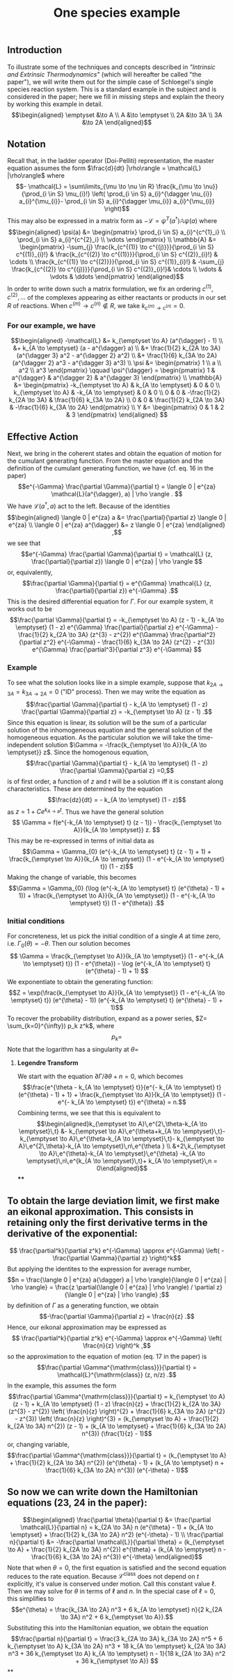 #+TITLE: One species example

** *Introduction*
:PROPERTIES:
:later: 1611887761901
:END:

To illustrate some of the techniques and concepts described in [[Intrinsic and Extrinsic Thermodynamics for Stochastic Population Processes with Multi-Level Large-Deviation Structure by Eric Smith in 2020]["Intrinsic and Extrinsic Thermodynamics"]]   (which will hereafter be called "the paper"), we will write them out for the simple case of Schloegel's single species reaction system.  This is a standard example in the subject and is considered in the paper; here we fill in missing steps and explain   the theory by working this example in detail.
\[\begin{aligned}
  \emptyset &\to A \\
  A &\to \emptyset \\
  2A &\to 3A \\
  3A &\to 2A
\end{aligned}\]
** *Notation*
:PROPERTIES:
:later: 1611938011441
:END:

Recall that, in the ladder operator (Doi-Pelliti) representation, the master equation assumes the form \(\frac{d}{dt} |\rho\rangle = \mathcal{L} |\rho\rangle\) where
\[- \mathcal{L} = \sum\limits_{\mu \to \nu \in R}
                           \frac{k_{\mu \to \nu}}{\prod_{i \in S} \mu_{i}!}
                           \left( \prod_{i \in S} a_{i}^{\dagger \nu_{i}} a_{i}^{\mu_{i}}-
                           \prod_{i \in S} a_{i}^{\dagger \mu_{i}} a_{i}^{\mu_{i}} \right)\]
This may also be expressed in a matrix form as \(-\mathcal{L} = \psi^{T} (a^{\dagger}) \mathbb{A} \psi(a)\) where
\[\begin{aligned}
  \psi(a) &= \begin{pmatrix} 
                      \prod_{i \in S} a_{i}^{c^{1}_i} \\
                      \prod_{i \in S} a_{i}^{c^{2}_i} \\ \vdots
                   \end{pmatrix} \\
  \mathbb{A} &= \begin{pmatrix}
                            -\sum_{j} \frac{k_{c^{(1)} \to c^{(j)}}}{\prod_{i \in S} c^{(1)}_{i}!} &
                            \frac{k_{c^{(2)} \to c^{(1)}}}{\prod_{i \in S} c^{(2)}_{i}!} &
                            \cdots \\
                            \frac{k_{c^{(1)} \to c^{(2)}}}{\prod_{i \in S} c^{(1)}_{i}!} &
                            -\sum_{j} \frac{k_{c^{(2)} \to c^{(j)}}}{\prod_{i \in S} c^{(2)}_{i}!}&
                            \cdots \\ \vdots & \vdots & \ddots
 \end{pmatrix}
 \end{aligned}\]
In order to write down such a matrix formulation, we fix an ordering \(c^{(1)}, c^{(2)}, \ldots\) of the complexes appearing as either reactants or products in our set \(R\) of reactions.  When \(c^{(m)} \to c^{(n)} \notin R\), we take \(k_{c^{(m)} \to c^{(n)}} = 0\).
*** For our example, we have
:PROPERTIES:
:later: 1611946539401
:END:
\[\begin{aligned} -\mathcal{L} &= k_{\emptyset \to A} (a^{\dagger} - 1) \\ &+ k_{A \to \emptyset} (a - a^{\dagger} a) \\ &+ \frac{1}{2} k_{2A \to 3A} (a^{\dagger 3} a^2 - a^{\dagger 2} a^2) \\ &+ \frac{1}{6} k_{3A \to 2A} (a^{\dagger 2} a^3 - a^{\dagger 3} a^3) \\ \psi &= \begin{pmatrix} 1 \\ a \\ a^2 \\ a^3 \end{pmatrix} \qquad \psi^{\dagger} = \begin{pmatrix} 1 & a^{\dagger} & a^{\dagger 2} & a^{\dagger 3} \end{pmatrix} \\ \mathbb{A} &= \begin{pmatrix} -k_{\emptyset \to A} & k_{A \to \emptyset} & 0 & 0 \\ k_{\emptyset \to A} & -k_{A \to \emptyset} & 0 & 0 \\ 0 & 0 & -\frac{1}{2} k_{2A \to 3A} & \frac{1}{6} k_{3A \to 2A} \\ 0 & 0 & \frac{1}{2} k_{2A \to 3A} & -\frac{1}{6} k_{3A \to 2A} \end{pmatrix} \\ Y &= \begin{pmatrix} 0 & 1 & 2 & 3 \end{pmatrix} \end{aligned} \]
** *Effective Action*

Next, we bring in the coherent states and obtain the equation of motion for the cumulant generating function.  From the master equation and the definition of the cumulant generating function, we have (cf. eq. 16 in the paper)
\[e^{-\Gamma} \frac{\partial \Gamma}{\partial t} = \langle 0 | e^{za} \mathcal{L}(a^{\dagger}, a) | \rho \rangle . \]
We have \(\mathcal{L}(a^{\dagger}, a)\) act to the left.  Because of the identities
\[\begin{aligned}  \langle 0 | e^{za} a &= \frac{\partial}{\partial z} \langle 0 | e^{za} \\ \langle 0 | e^{za} a^{\dagger} &= z \langle 0 | e^{za} \end{aligned} ,\]
we see that
\[e^{-\Gamma} \frac{\partial \Gamma}{\partial t} = \mathcal{L} (z, \frac{\partial}{\partial z}) \langle 0 | e^{za} | \rho \rangle \]
or, equivalently,
\[\frac{\partial \Gamma}{\partial t} = e^{\Gamma} \mathcal{L} (z, \frac{\partial}{\partial z}) e^{-\Gamma} .\]
This is the desired differential equation for \(\Gamma\).  For our example system, it works out to be
\[\frac{\partial \Gamma}{\partial t} = -k_{\emptyset \to A} (z - 1)  - k_{A \to \emptyset} (1 - z) e^{\Gamma} \frac{\partial}{\partial z} e^{-\Gamma} - \frac{1}{2} k_{2A \to 3A} (z^{3} - z^{2}) e^{\Gamma} \frac{\partial^2}{\partial z^2} e^{-\Gamma} - \frac{1}{6} k_{3A \to 2A} (z^{2} - z^{3}) e^{\Gamma} \frac{\partial^3}{\partial z^3} e^{-\Gamma} \]
*** *Example*
:PROPERTIES:
:later: 1613497118510
:done: 1613497121021
:END:

To see what the solution looks like in a simple example, suppose that \(k_{2A \to 3A} = k_{3A \to 2A} = 0\) ("ID" process).  Then we may write the equation as
\[\frac{\partial \Gamma}{\partial t} - k_{A \to \emptyset} (1 - z) \frac{\partial \Gamma}{\partial z} = -k_{\emptyset \to A} (z - 1) .\]
Since this equation is linear, its solution will be the sum of a particular solution of the inhomogeneous equation and the general solution of the homogeneous equation.   As the particular solution we will take the time-independent solution \(\Gamma = -\frac{k_{\emptyset \to A}}{k_{A \to \emptyset}} z\).  Since the homogenous equation,
\[\frac{\partial \Gamma}{\partial t} - k_{A \to \emptyset} (1 - z) \frac{\partial \Gamma}{\partial z} =0,\]
is of first order, a function of \(z\) and \(t\) will be a solution iff it is constant along characteristics.  These are determined by the equation
\[\frac{dz}{dt} = - k_{A \to \emptyset} (1 - z)\]
as \(z = 1 + C e^{k_{A \to \emptyset} t}\).  Thus we have the general solution
\[ \Gamma = f(e^{-k_{A \to \emptyset} t} (z - 1)) - \frac{k_{\emptyset \to A}}{k_{A \to \emptyset}} z. \]
This may be re-expressed in terms of initial data as
\[\Gamma = \Gamma_{0} (e^{-k_{A \to \emptyset} t} (z - 1) + 1) + \frac{k_{\emptyset \to A}}{k_{A \to \emptyset}} (1 - e^{-k_{A \to \emptyset} t}) (1 - z)\]
Making the change of variable, this becomes
\[\Gamma = \Gamma_{0} (\log (e^{-k_{A \to \emptyset} t} (e^{\theta} - 1) + 1)) + \frac{k_{\emptyset \to A}}{k_{A \to \emptyset}} (1 - e^{-k_{A \to \emptyset} t}) (1 - e^{\theta}) .\]
*** *Initial conditions*

For concreteness, let us pick the initial condition of a single \(A\) at time zero, i.e. \(\Gamma_{0} (\theta) = -\theta\).  Then our solution becomes
\[ \Gamma = \frac{k_{\emptyset \to A}}{k_{A \to \emptyset}} (1 - e^{-k_{A \to \emptyset} t}) (1 - e^{\theta}) - \log (e^{-k_{A \to \emptyset} t} (e^{\theta} - 1) + 1) \]
We exponentiate to obtain the generating function:
\[Z = \exp(\frac{k_{\emptyset \to A}}{k_{A \to \emptyset}} (1 - e^{-k_{A \to \emptyset} t}) (e^{\theta} - 1)) (e^{-k_{A \to \emptyset} t} (e^{\theta} - 1) + 1)\]
To recover the probability distribution, expand as a power series, \(Z= \sum_{k=0}^{\infty}) p_k z^k\), where
\[p_{k} = \]
Note that the logarithm has a singularity at \(\theta = \)
**** *Legendre Transform*

We start with the equation \(\partial \Gamma/\partial \theta + n = 0\), which becomes
\[\frac{e^{\theta - k_{A \to \emptyset} t}}{e^{- k_{A \to \emptyset} t} (e^{\theta} - 1) + 1} + \frac{k_{\emptyset \to A}}{k_{A \to \emptyset}} (1 - e^{- k_{A \to \emptyset} t}) e^{\theta} = n.\]
Combining terms, we see that this is equivalent to
$$\begin{aligned}k_{\emptyset \to A}\,e^{2\,\theta-k_{A \to \emptyset}\,t} &-
 k_{\emptyset \to A}\,e^{\theta+k_{A \to \emptyset}\,t}-
 k_{\emptyset \to A}\,e^{\theta-k_{A \to \emptyset}\,t}-
 k_{\emptyset \to A}\,e^{2\,\theta}-k_{A \to \emptyset}\,n\,e^{\theta
 } \\ &+2\,k_{\emptyset \to A}\,e^{\theta}-k_{A \to \emptyset}\,e^{\theta}
 -k_{A \to \emptyset}\,n\,e^{k_{A \to \emptyset}\,t}+
 k_{A \to \emptyset}\,n = 0\end{aligned}$$
****
** To obtain the large deviation limit, we first make an eikonal approximation.  This consists in retaining only the first derivative terms in the derivative of the exponential:
\[ \frac{\partial^k}{\partial z^k} e^{-\Gamma} \approx e^{-\Gamma} \left( - \frac{\partial \Gamma}{\partial z} \right)^k\]
But applying the identites to the expression for average number,
\[n = \frac{\langle 0 | e^{za} a{\dagger} a | \rho \rangle}{\langle 0 | e^{za} | \rho \rangle} = \frac{z \partial(\langle 0 | e^{za} | \rho \rangle) / \partial z}{\langle 0 | e^{za} | \rho \rangle} ;\]
by definition of \(\Gamma\) as a generating function, we obtain
\[-\frac{\partial \Gamma}{\partial z} = \frac{n}{z} .\]
Hence, our eikonal approximation may be expressed as
\[ \frac{\partial^k}{\partial z^k} e^{-\Gamma} \approx e^{-\Gamma} \left( \frac{n}{z} \right)^k ,\]
so the approximation to the equation of motion (eq. 17 in the paper) is
\[\frac{\partial \Gamma^{\mathrm{class}}}{\partial t} = \mathcal{L}^{\mathrm{class}} (z, n/z) .\]
In the example, this assumes the form
\[\frac{\partial \Gamma^{\mathrm{class}}}{\partial t} = k_{\emptyset \to A} (z - 1)  + k_{A \to \emptyset} (1 - z) \frac{n}{z} + \frac{1}{2} k_{2A \to 3A} (z^{3} - z^{2}) \left( \frac{n}{z} \right)^{2} + \frac{1}{6} k_{3A \to 2A} (z^{2} - z^{3}) \left( \frac{n}{z} \right)^{3}  = (k_{\emptyset \to A} + \frac{1}{2} k_{2A \to 3A} n^{2}) (z - 1) + (k_{A \to \emptyset} + \frac{1}{6} k_{3A \to 2A} n^{3}) (\frac{1}{z} - 1)\]
or, changing variable,
\[\frac{\partial \Gamma^{\mathrm{class}}}{\partial t} = (k_{\emptyset \to A} + \frac{1}{2} k_{2A \to 3A} n^{2}) (e^{\theta} - 1) + (k_{A \to \emptyset} n + \frac{1}{6} k_{3A \to 2A} n^{3}) (e^{-\theta} - 1)\]
** So now we can write down the Hamiltonian equations (23, 24 in the paper):
\[\begin{aligned} \frac{\partial \theta}{\partial t} &= \frac{\partial \mathcal{L}}{\partial n} =  k_{2A \to 3A} n (e^{\theta} - 1) + (k_{A \to \emptyset} + \frac{1}{2} k_{3A \to 2A} n^2) (e^{-\theta} - 1) \\ \frac{\partial n}{\partial t} &= -\frac{\partial \mathcal{L}}{\partial \theta} =  (k_{\emptyset \to A} + \frac{1}{2} k_{2A \to 3A} n^{2}) e^{\theta} + (k_{A \to \emptyset} n - \frac{1}{6} k_{3A \to 2A} n^{3}) e^{-\theta} \end{aligned}\]
Note that when \(\theta = 0\), the first equation is satisfied and the second equation reduces to the rate equation.  Because \(\mathcal{L}^{\mathrm{class}}\) does not depend on \(t\) explicitly, it's value is conserved under motion.  Call this constant value \(\ell\).  Then we may solve for \(\theta\) in terms of \(\ell\) and \(n\).  In the special case of \(\ell = 0\), this simplifies to
\[e^{\theta} = \frac{k_{3A \to 2A} n^3 + 6 k_{A \to \emptyset} n}{2 k_{2A \to 3A} n^2 + 6 k_{\emptyset \to A}}.\]
Substituting this into the Hamiltonian equation, we obtain the equation
\[\frac{\partial n}{\partial t} = \frac{3 k_{2A \to 3A} k_{3A \to 2A} n^5 + 6 k_{\emptyset \to A} k_{3A \to 2A} n^3 + 18 k_{A \to \emptyset} k_{2A \to 3A} n^3 + 36 k_{\emptyset \to A} k_{A \to \emptyset} n - 1}{18 k_{2A \to 3A} n^2 + 36 k_{\emptyset \to A}} \]
**
